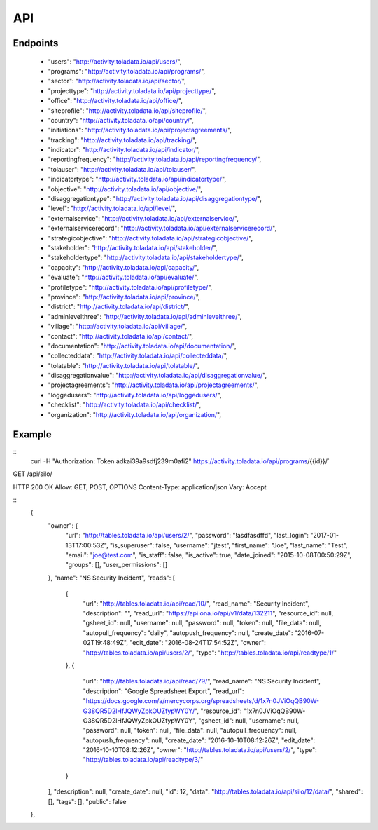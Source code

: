 API
=========

Endpoints
---------
 * "users": "http://activity.toladata.io/api/users/",
 * "programs": "http://activity.toladata.io/api/programs/",
 * "sector": "http://activity.toladata.io/api/sector/",
 * "projecttype": "http://activity.toladata.io/api/projecttype/",
 * "office": "http://activity.toladata.io/api/office/",
 * "siteprofile": "http://activity.toladata.io/api/siteprofile/",
 * "country": "http://activity.toladata.io/api/country/",
 * "initiations": "http://activity.toladata.io/api/projectagreements/",
 * "tracking": "http://activity.toladata.io/api/tracking/",
 * "indicator": "http://activity.toladata.io/api/indicator/",
 * "reportingfrequency": "http://activity.toladata.io/api/reportingfrequency/",
 * "tolauser": "http://activity.toladata.io/api/tolauser/",
 * "indicatortype": "http://activity.toladata.io/api/indicatortype/",
 * "objective": "http://activity.toladata.io/api/objective/",
 * "disaggregationtype": "http://activity.toladata.io/api/disaggregationtype/",
 * "level": "http://activity.toladata.io/api/level/",
 * "externalservice": "http://activity.toladata.io/api/externalservice/",
 * "externalservicerecord": "http://activity.toladata.io/api/externalservicerecord/",
 * "strategicobjective": "http://activity.toladata.io/api/strategicobjective/",
 * "stakeholder": "http://activity.toladata.io/api/stakeholder/",
 * "stakeholdertype": "http://activity.toladata.io/api/stakeholdertype/",
 * "capacity": "http://activity.toladata.io/api/capacity/",
 * "evaluate": "http://activity.toladata.io/api/evaluate/",
 * "profiletype": "http://activity.toladata.io/api/profiletype/",
 * "province": "http://activity.toladata.io/api/province/",
 * "district": "http://activity.toladata.io/api/district/",
 * "adminlevelthree": "http://activity.toladata.io/api/adminlevelthree/",
 * "village": "http://activity.toladata.io/api/village/",
 * "contact": "http://activity.toladata.io/api/contact/",
 * "documentation": "http://activity.toladata.io/api/documentation/",
 * "collecteddata": "http://activity.toladata.io/api/collecteddata/",
 * "tolatable": "http://activity.toladata.io/api/tolatable/",
 * "disaggregationvalue": "http://activity.toladata.io/api/disaggregationvalue/",
 * "projectagreements": "http://activity.toladata.io/api/projectagreements/",
 * "loggedusers": "http://activity.toladata.io/api/loggedusers/",
 * "checklist": "http://activity.toladata.io/api/checklist/",
 * "organization": "http://activity.toladata.io/api/organization/",


Example
-------
::
    curl -H "Authorization: Token adkai39a9sdfj239m0afi2" https://activity.toladata.io/api/programs/{{id}}/`

GET /api/silo/

HTTP 200 OK
Allow: GET, POST, OPTIONS
Content-Type: application/json
Vary: Accept

::
    {
        "owner": {
            "url": "http://tables.toladata.io/api/users/2/",
            "password": "!asdfasdffd",
            "last_login": "2017-01-13T17:00:53Z",
            "is_superuser": false,
            "username": "jtest",
            "first_name": "Joe",
            "last_name": "Test",
            "email": "joe@test.com",
            "is_staff": false,
            "is_active": true,
            "date_joined": "2015-10-08T00:50:29Z",
            "groups": [],
            "user_permissions": []
        },
        "name": "NS Security Incident",
        "reads": [
            {
                "url": "http://tables.toladata.io/api/read/10/",
                "read_name": "Security Incident",
                "description": "",
                "read_url": "https://api.ona.io/api/v1/data/132211",
                "resource_id": null,
                "gsheet_id": null,
                "username": null,
                "password": null,
                "token": null,
                "file_data": null,
                "autopull_frequency": "daily",
                "autopush_frequency": null,
                "create_date": "2016-07-02T19:48:49Z",
                "edit_date": "2016-08-24T17:54:52Z",
                "owner": "http://tables.toladata.io/api/users/2/",
                "type": "http://tables.toladata.io/api/readtype/1/"
            },
            {
                "url": "http://tables.toladata.io/api/read/79/",
                "read_name": "NS Security Incident",
                "description": "Google Spreadsheet Export",
                "read_url": "https://docs.google.com/a/mercycorps.org/spreadsheets/d/1x7n0JViOqQB90W-G38QR5D2lHfJQWyZpkOUZfypWY0Y/",
                "resource_id": "1x7n0JViOqQB90W-G38QR5D2lHfJQWyZpkOUZfypWY0Y",
                "gsheet_id": null,
                "username": null,
                "password": null,
                "token": null,
                "file_data": null,
                "autopull_frequency": null,
                "autopush_frequency": null,
                "create_date": "2016-10-10T08:12:26Z",
                "edit_date": "2016-10-10T08:12:26Z",
                "owner": "http://tables.toladata.io/api/users/2/",
                "type": "http://tables.toladata.io/api/readtype/3/"
            }
        ],
        "description": null,
        "create_date": null,
        "id": 12,
        "data": "http://tables.toladata.io/api/silo/12/data/",
        "shared": [],
        "tags": [],
        "public": false
    },
